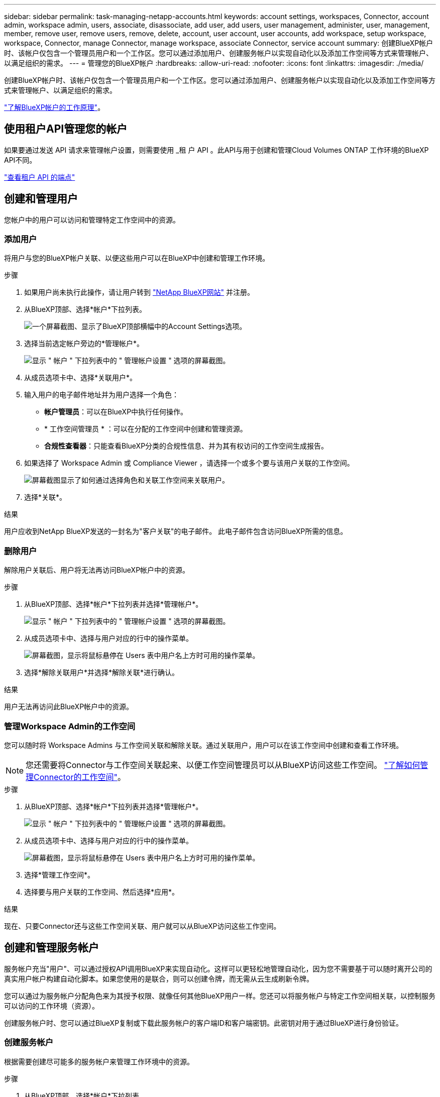 ---
sidebar: sidebar 
permalink: task-managing-netapp-accounts.html 
keywords: account settings, workspaces, Connector, account admin, workspace admin, users, associate, disassociate, add user, add users, user management, administer, user, management, member, remove user, remove users, remove, delete, account, user account, user accounts, add workspace, setup workspace, workspace, Connector, manage Connector, manage workspace, associate Connector, service account 
summary: 创建BlueXP帐户时、该帐户仅包含一个管理员用户和一个工作区。您可以通过添加用户、创建服务帐户以实现自动化以及添加工作空间等方式来管理帐户、以满足组织的需求。 
---
= 管理您的BlueXP帐户
:hardbreaks:
:allow-uri-read: 
:nofooter: 
:icons: font
:linkattrs: 
:imagesdir: ./media/


[role="lead"]
创建BlueXP帐户时、该帐户仅包含一个管理员用户和一个工作区。您可以通过添加用户、创建服务帐户以实现自动化以及添加工作空间等方式来管理帐户、以满足组织的需求。

link:concept-netapp-accounts.html["了解BlueXP帐户的工作原理"]。



== 使用租户API管理您的帐户

如果要通过发送 API 请求来管理帐户设置，则需要使用 _租 户 API 。此API与用于创建和管理Cloud Volumes ONTAP 工作环境的BlueXP API不同。

https://docs.netapp.com/us-en/bluexp-automation/tenancy/overview.html["查看租户 API 的端点"^]



== 创建和管理用户

您帐户中的用户可以访问和管理特定工作空间中的资源。



=== 添加用户

将用户与您的BlueXP帐户关联、以便这些用户可以在BlueXP中创建和管理工作环境。

.步骤
. 如果用户尚未执行此操作，请让用户转到 https://bluexp.netapp.com/["NetApp BlueXP网站"^] 并注册。
. 从BlueXP顶部、选择*帐户*下拉列表。
+
image:screenshot-account-settings-menu.png["一个屏幕截图、显示了BlueXP顶部横幅中的Account Settings选项。"]

. 选择当前选定帐户旁边的*管理帐户*。
+
image:screenshot-manage-account-settings.png["显示 \" 帐户 \" 下拉列表中的 \" 管理帐户设置 \" 选项的屏幕截图。"]

. 从成员选项卡中、选择*关联用户*。
. 输入用户的电子邮件地址并为用户选择一个角色：
+
** *帐户管理员*：可以在BlueXP中执行任何操作。
** * 工作空间管理员 * ：可以在分配的工作空间中创建和管理资源。
** *合规性查看器*：只能查看BlueXP分类的合规性信息、并为其有权访问的工作空间生成报告。


. 如果选择了 Workspace Admin 或 Compliance Viewer ，请选择一个或多个要与该用户关联的工作空间。
+
image:screenshot_associate_user.gif["屏幕截图显示了如何通过选择角色和关联工作空间来关联用户。"]

. 选择*关联*。


.结果
用户应收到NetApp BlueXP发送的一封名为"客户关联"的电子邮件。 此电子邮件包含访问BlueXP所需的信息。



=== 删除用户

解除用户关联后、用户将无法再访问BlueXP帐户中的资源。

.步骤
. 从BlueXP顶部、选择*帐户*下拉列表并选择*管理帐户*。
+
image:screenshot-manage-account-settings.png["显示 \" 帐户 \" 下拉列表中的 \" 管理帐户设置 \" 选项的屏幕截图。"]

. 从成员选项卡中、选择与用户对应的行中的操作菜单。
+
image:screenshot_associate_user_workspace.png["屏幕截图，显示将鼠标悬停在 Users 表中用户名上方时可用的操作菜单。"]

. 选择*解除关联用户*并选择*解除关联*进行确认。


.结果
用户无法再访问此BlueXP帐户中的资源。



=== 管理Workspace Admin的工作空间

您可以随时将 Workspace Admins 与工作空间关联和解除关联。通过关联用户，用户可以在该工作空间中创建和查看工作环境。


NOTE: 您还需要将Connector与工作空间关联起来、以便工作空间管理员可以从BlueXP访问这些工作空间。 link:task-managing-netapp-accounts.html#manage-a-connectors-workspaces["了解如何管理Connector的工作空间"]。

.步骤
. 从BlueXP顶部、选择*帐户*下拉列表并选择*管理帐户*。
+
image:screenshot-manage-account-settings.png["显示 \" 帐户 \" 下拉列表中的 \" 管理帐户设置 \" 选项的屏幕截图。"]

. 从成员选项卡中、选择与用户对应的行中的操作菜单。
+
image:screenshot_associate_user_workspace.png["屏幕截图，显示将鼠标悬停在 Users 表中用户名上方时可用的操作菜单。"]

. 选择*管理工作空间*。
. 选择要与用户关联的工作空间、然后选择*应用*。


.结果
现在、只要Connector还与这些工作空间关联、用户就可以从BlueXP访问这些工作空间。



== 创建和管理服务帐户

服务帐户充当"用户"、可以通过授权API调用BlueXP来实现自动化。这样可以更轻松地管理自动化，因为您不需要基于可以随时离开公司的真实用户帐户构建自动化脚本。如果您使用的是联合，则可以创建令牌，而无需从云生成刷新令牌。

您可以通过为服务帐户分配角色来为其授予权限、就像任何其他BlueXP用户一样。您还可以将服务帐户与特定工作空间相关联，以控制服务可以访问的工作环境（资源）。

创建服务帐户时、您可以通过BlueXP复制或下载此服务帐户的客户端ID和客户端密钥。此密钥对用于通过BlueXP进行身份验证。



=== 创建服务帐户

根据需要创建尽可能多的服务帐户来管理工作环境中的资源。

.步骤
. 从BlueXP顶部、选择*帐户*下拉列表。
+
image:screenshot-account-settings-menu.png["一个屏幕截图、显示了BlueXP顶部横幅中的Account Settings选项。"]

. 选择当前选定帐户旁边的*管理帐户*。
+
image:screenshot-manage-account-settings.png["显示 \" 帐户 \" 下拉列表中的 \" 管理帐户设置 \" 选项的屏幕截图。"]

. 从成员选项卡中、选择*创建服务帐户*。
. 输入名称并选择角色。如果您选择的角色不是帐户管理员，请选择要与此服务帐户关联的工作空间。
. 选择 * 创建 * 。
. 复制或下载客户端 ID 和客户端密钥。
+
客户端密钥只能显示一次、不会由BlueXP存储在任何位置。复制或下载密钥并将其安全存储。

. 选择 * 关闭 * 。




=== 获取服务帐户的令牌

以便对进行 API 调用 https://docs.netapp.com/us-en/bluexp-automation/tenancy/overview.html["租户 API"^]，您需要为服务帐户获取一个不带标志。

https://docs.netapp.com/us-en/bluexp-automation/platform/create_service_token.html["了解如何创建服务帐户令牌"^]



=== 复制客户端ID

您可以随时复制服务帐户的客户端 ID 。

.步骤
. 从成员选项卡中、选择与服务帐户对应的行中的操作菜单。
+
image:screenshot_service_account_actions.gif["屏幕截图，显示将鼠标悬停在 Users 表中用户名上方时可用的操作菜单。"]

. 选择*客户端ID*。
. 此 ID 将复制到剪贴板。




=== 重新创建密钥

重新创建此密钥将删除此服务帐户的现有密钥，然后创建新密钥。您将无法使用上一个密钥。

.步骤
. 从成员选项卡中、选择与服务帐户对应的行中的操作菜单。
+
image:screenshot_service_account_actions.gif["屏幕截图，显示将鼠标悬停在 Users 表中用户名上方时可用的操作菜单。"]

. 选择*重新创建密钥*。
. 选择*重新创建*进行确认。
. 复制或下载客户端 ID 和客户端密钥。
+
客户端密钥只能显示一次、不会由BlueXP存储在任何位置。复制或下载密钥并将其安全存储。

. 选择 * 关闭 * 。




=== 删除服务帐户

如果不再需要使用某个服务帐户，请将其删除。

.步骤
. 从成员选项卡中、选择与服务帐户对应的行中的操作菜单。
+
image:screenshot_service_account_actions.gif["屏幕截图，显示将鼠标悬停在 Users 表中用户名上方时可用的操作菜单。"]

. 选择 * 删除 * 。
. 再次选择*删除*进行确认。




== 管理工作空间

通过创建，重命名和删除工作空间来管理工作空间。请注意，如果某个工作空间包含任何资源，则无法将其删除。必须为空。

.步骤
. 从BlueXP顶部、选择*帐户*下拉列表并选择*管理帐户*。
. 选择*工作空间*。
. 选择以下选项之一：
+
** 选择*添加新工作空间*以创建新工作空间。
** 选择*重命名*以重命名工作空间。
** 选择*删除*以删除此工作空间。


+
如果创建了新的工作空间、则还必须将Connector添加到该工作空间。如果不添加Connector、则工作区管理员将无法访问工作区中的任何资源。有关详细信息、请参见下一节。





== 管理Connector的工作空间

您需要将Connector与工作空间关联、以便Workspace管理员可以从BlueXP访问这些工作空间。

如果您只有帐户管理员，则不需要将 Connector 与工作空间相关联。默认情况下、帐户管理员可以访问BlueXP中的所有工作空间。

link:concept-netapp-accounts.html["详细了解用户，工作空间和连接器"]。

.步骤
. 从BlueXP顶部、选择*帐户*下拉列表并选择*管理帐户*。
. 选择*连接器*。
. 为要关联的连接器选择*管理工作空间*。
. 选择要与Connector关联的工作空间、然后选择*应用*。




== 更改您的帐户名称

随时更改您的帐户名称、将其更改为对您有意义的名称。

.步骤
. 从BlueXP顶部、选择*帐户*下拉列表并选择*管理帐户*。
. 在*概述*选项卡中、选择帐户名称旁边的编辑图标。
. 键入新帐户名称并选择*保存*。




== 允许私有预览

允许在您的帐户中进行私有预览、以访问在BlueXP中预览的新服务。

私有预览中的服务无法保证按预期运行，并且可能会持续中断并缺少功能。

.步骤
. 从BlueXP顶部、选择*帐户*下拉列表并选择*管理帐户*。
. 在 * 概述 * 选项卡中，启用 * 允许私有预览 * 设置。




== 允许第三方服务

允许您帐户中的第三方服务访问BlueXP中提供的第三方服务。第三方服务是指与 NetApp 提供的服务类似的云服务，但它们由第三方公司管理和支持。

.步骤
. 从BlueXP顶部、选择*帐户*下拉列表并选择*管理帐户*。
. 在 * 概述 * 选项卡中，启用 * 允许第三方服务 * 设置。


